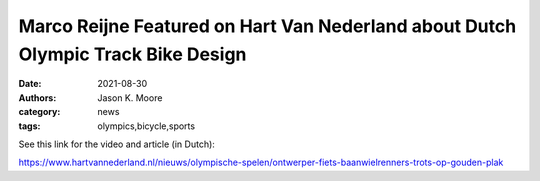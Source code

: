 =================================================================================
Marco Reijne Featured on Hart Van Nederland about Dutch Olympic Track Bike Design
=================================================================================

:date: 2021-08-30
:authors: Jason K. Moore
:category: news
:tags: olympics,bicycle,sports

See this link for the video and article (in Dutch):

https://www.hartvannederland.nl/nieuws/olympische-spelen/ontwerper-fiets-baanwielrenners-trots-op-gouden-plak
